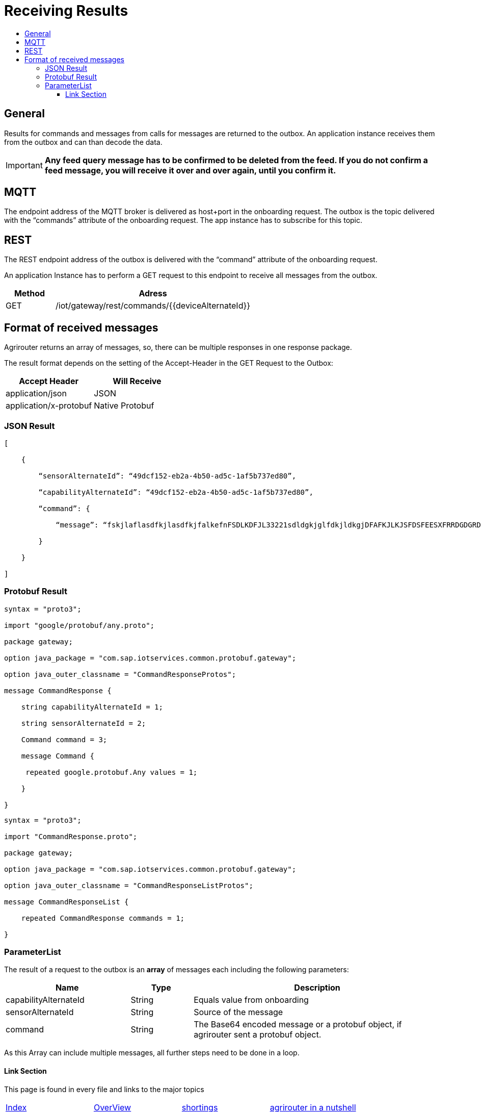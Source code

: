 = Receiving Results
:imagesdir: ./../assets/images/
:toc:
:toc-title:
:toclevels: 4


== General

Results for commands and messages from calls for messages are returned to the outbox. An application instance receives them from the outbox and can than decode the data.


[IMPORTANT]
====
*Any feed query message has to be confirmed to be deleted from the feed. If you do not confirm a feed message, you will receive it over and over again, until you confirm it.*
====

== MQTT

The endpoint address of the MQTT broker is delivered as host+port in the onboarding request. The outbox is the topic delivered with the “commands” attribute of the onboarding request. The app instance has to subscribe for this topic.

//TODO The addresses can be found in chapter 14.2Using MQTT.

== REST

The REST endpoint address of the outbox is delivered with the “command” attribute of the onboarding request.

An application Instance has to perform a GET request to this endpoint to receive all messages from the outbox.

[cols="1,4",options="header",]
|=======================================================
|Method |Adress
|GET |/iot/gateway/rest/commands/{{deviceAlternateId}}
|=======================================================


== Format of received messages

Agrirouter returns an array of messages, so, there can be multiple responses in one response package.

The result format depends on the setting of the Accept-Header in the GET Request to the Outbox:

[cols=",",options="header",]
|=======================================
|Accept Header |Will Receive
|application/json |JSON
|application/x-protobuf |Native Protobuf
|=======================================

=== JSON Result
[source,javascript]
----
[

    {

        “sensorAlternateId”: “49dcf152-eb2a-4b50-ad5c-1af5b737ed80”,

        “capabilityAlternateId”: “49dcf152-eb2a-4b50-ad5c-1af5b737ed80”,

        “command”: {

            “message”: “fskjlaflasdfkjlasdfkjfalkefnFSDLKDFJL33221sdldgkjglfdkjldkgjDFAFKJLKJSFDSFEESXFRRDGDGRDGDGRSDDGRddrrrg354grdgIODIO35445DGDGLKKJWE3333425H1SJK==”

        }

    }

]
----

=== Protobuf Result
[source,javascript]
----
syntax = "proto3";

import "google/protobuf/any.proto";

package gateway;

option java_package = "com.sap.iotservices.common.protobuf.gateway";

option java_outer_classname = "CommandResponseProtos";

message CommandResponse {

    string capabilityAlternateId = 1;

    string sensorAlternateId = 2;

    Command command = 3;

    message Command {

     repeated google.protobuf.Any values = 1;

    }

}
----

[source,javascript]
----
syntax = "proto3";

import "CommandResponse.proto";

package gateway;

option java_package = "com.sap.iotservices.common.protobuf.gateway";

option java_outer_classname = "CommandResponseListProtos";

message CommandResponseList {

    repeated CommandResponse commands = 1;

}
----

=== ParameterList

The result of a request to the outbox is an *array* of messages each including the following parameters:

[cols="2,1,4",options="header",]
|=======================================================================================================
|Name |Type |Description
|capabilityAlternateId |String |Equals value from onboarding
|sensorAlternateId |String |Source of the message
|command |String |The Base64 encoded message or a protobuf object, if agrirouter sent a protobuf object.
|=======================================================================================================

As this Array can include multiple messages, all further steps need to be done in a loop.






==== Link Section
This page is found in every file and links to the major topics
[width="100%"]
|====
|link:../../index.adoc[Index]|link:../general.adoc[OverView]|link:../shortings[shortings]|link:../../terms.adoc[agrirouter in a nutshell]
|====